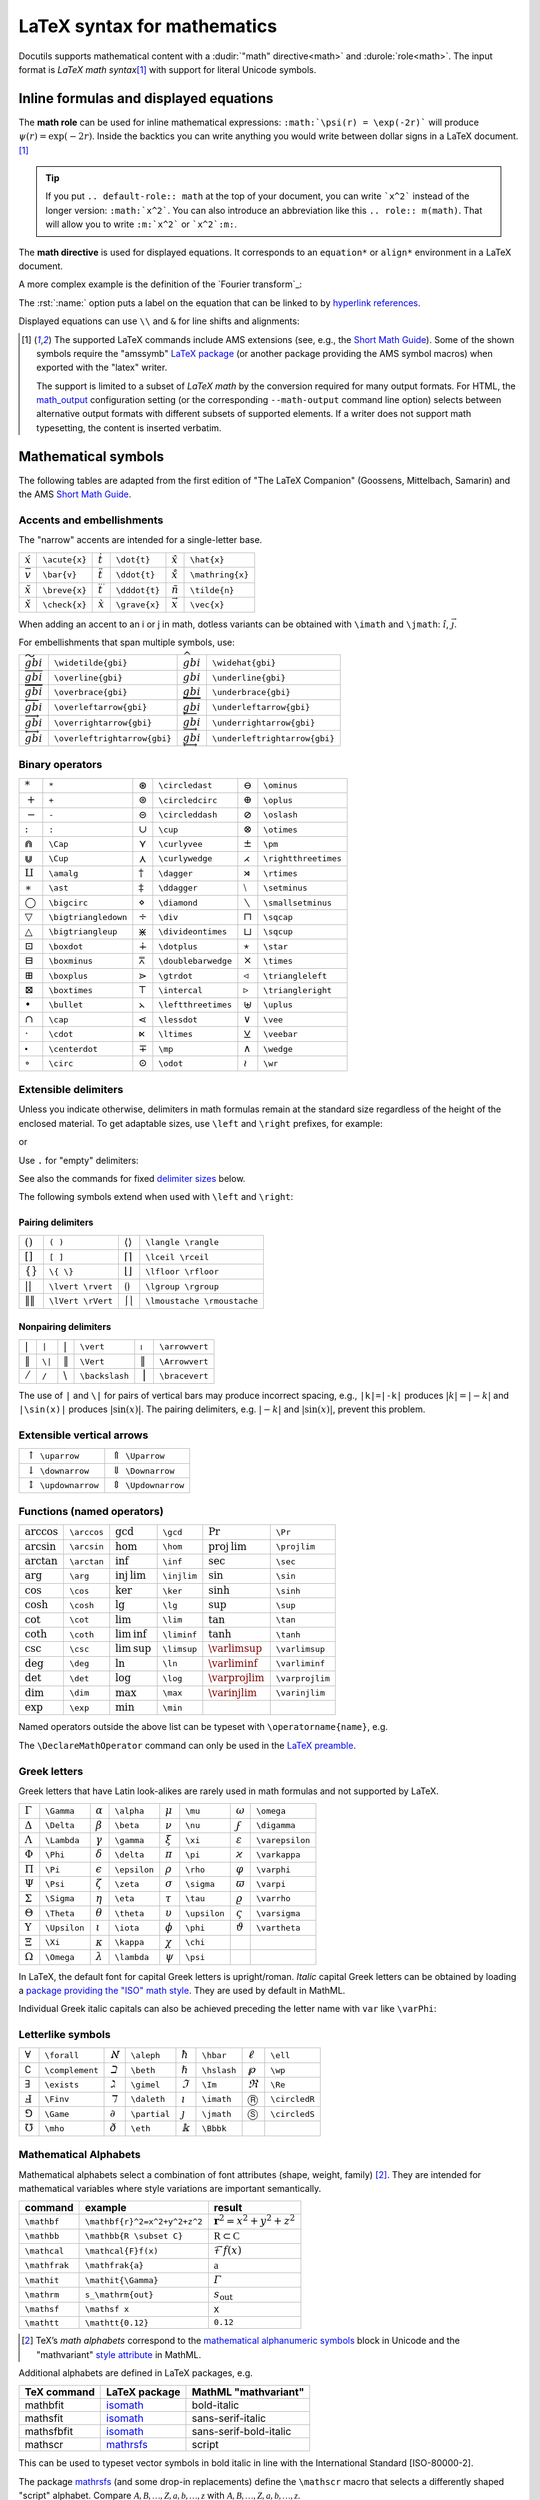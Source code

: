 ============================
LaTeX syntax for mathematics
============================

.. role:: m(math)
.. default-role:: math
.. default-domain:: std
.. |latex| replace:: L\ :sup:`A`\ T\ :sub:`E`\ X

..
  Derived from the docs/ref/rst/mathematics.txt in the docutils repo.

Docutils supports mathematical content with a :dudir:`"math" directive<math>` and
:durole:`role<math>`. The input format is *LaTeX math syntax*\ [#math-syntax]_ with support
for literal Unicode symbols.


Inline formulas and displayed equations
=======================================

The **math role** can be used for inline mathematical expressions:
``:math:`\psi(r) = \exp(-2r)``` will produce :m:`\psi(r)=\exp(-2r)`.
Inside the backtics you can write anything you would write between dollar
signs in a LaTeX document.  [#math-syntax]_

.. tip::

  If you put ``.. default-role:: math`` at the top of your
  document, you can write ```x^2``` instead of the longer
  version: ``:math:`x^2```.  You can also introduce an
  abbreviation like this ``.. role:: m(math)``.  That will allow
  you to write ``:m:`x^2``` or ```x^2`:m:``.


The **math directive** is used for displayed equations. It corresponds to
an ``equation*`` or ``align*`` environment in a LaTeX document.


.. rst-example::

  .. math:: \psi(r) = e^{-2r}

A more complex example is the definition of the `Fourier transform`_:

.. rst-example::

   .. math::
      :name: Fourier transform

      (\mathcal{F}f)(y)
       = \frac{1}{\sqrt{2\pi}^{\ n}}
         \int_{\mathbb{R}^n} f(x)\,
         e^{-\mathrm{i} y \cdot x} \,\mathrm{d} x.

The :rst:`:name:` option puts a label on the equation that can be
linked to by `hyperlink references`_.

Displayed equations can use ``\\`` and ``&`` for line shifts and alignments:

.. rst-example::

   .. math::

    a &= (x + y)^2         &  b &= (x - y)^2 \\
      &= x^2 + 2xy + y^2   &    &= x^2 - 2xy + y^2

.. [#math-syntax] The supported LaTeX commands include AMS extensions
   (see, e.g., the `Short Math Guide`_). Some of the shown symbols
   require the "amssymb" `LaTeX package`_ (or another package providing
   the AMS symbol macros) when exported with the "latex" writer.

   The support is limited to a subset of *LaTeX math* by the conversion
   required for many output formats.  For HTML, the `math_output`_
   configuration setting (or the corresponding ``--math-output`` command
   line option) selects between alternative output formats with different
   subsets of supported elements. If a writer does not support math
   typesetting, the content is inserted verbatim.

.. _hyperlink references:
   ../ref/rst/restructuredtext.html#hyperlink-references
.. _Short Math Guide:
   https://mirrors.ctan.org/info/short-math-guide/short-math-guide.pdf
.. _math_output:
   https://docutils.sourceforge.io/docs/user/config.html#math-output
.. _LaTeX package:
   ../../user/latex.html#latex-document-classes-and-packages


Mathematical symbols
====================

The following tables are adapted from the first edition of
"The LaTeX Companion" (Goossens, Mittelbach, Samarin) and the
AMS `Short Math Guide`_.


Accents and embellishments
--------------------------

The "narrow" accents are intended for a single-letter base.

.. class:: colwidths-auto

  =========== =============  =========== =============  ============== ================
  `\acute{x}` ``\acute{x}``  `\dot{t}`   ``\dot{t}``    `\hat{x}`      ``\hat{x}``
  `\bar{v}`   ``\bar{v}``    `\ddot{t}`  ``\ddot{t}``   `\mathring{x}` ``\mathring{x}``
  `\breve{x}` ``\breve{x}``  `\dddot{t}` ``\dddot{t}``  `\tilde{n}`    ``\tilde{n}``
  `\check{x}` ``\check{x}``  `\grave{x}` ``\grave{x}``  `\vec{x}`      ``\vec{x}``
  =========== =============  =========== =============  ============== ================

When adding an accent to an i or j in math, dotless variants can be
obtained with ``\imath`` and ``\jmath``: `\hat \imath`, `\vec{\jmath}`.

For embellishments that span multiple symbols, use:

.. class:: colwidths-auto

  ========================== ============================  =========================== =============================
  `\widetilde{gbi}`          ``\widetilde{gbi}``           `\widehat{gbi}`             ``\widehat{gbi}``
  `\overline{gbi}`           ``\overline{gbi}``            `\underline{gbi}`           ``\underline{gbi}``
  `\overbrace{gbi}`          ``\overbrace{gbi}``           `\underbrace{gbi}`          ``\underbrace{gbi}``
  `\overleftarrow{gbi}`      ``\overleftarrow{gbi}``       `\underleftarrow{gbi}`      ``\underleftarrow{gbi}``
  `\overrightarrow{gbi}`     ``\overrightarrow{gbi}``      `\underrightarrow{gbi}`     ``\underrightarrow{gbi}``
  `\overleftrightarrow{gbi}` ``\overleftrightarrow{gbi}``  `\underleftrightarrow{gbi}` ``\underleftrightarrow{gbi}``
  ========================== ============================  =========================== =============================


Binary operators
----------------
.. class:: colwidths-auto

  ================== ====================  ================= ===================  ================== ====================
  `*`                ``*``                 `\circledast`     ``\circledast``      `\ominus`          ``\ominus``
  `+`                ``+``                 `\circledcirc`    ``\circledcirc``     `\oplus`           ``\oplus``
  `-`                ``-``                 `\circleddash`    ``\circleddash``     `\oslash`          ``\oslash``
  `:`                ``:``                 `\cup`            ``\cup``             `\otimes`          ``\otimes``
  `\Cap`             ``\Cap``              `\curlyvee`       ``\curlyvee``        `\pm`              ``\pm``
  `\Cup`             ``\Cup``              `\curlywedge`     ``\curlywedge``      `\rightthreetimes` ``\rightthreetimes``
  `\amalg`           ``\amalg``            `\dagger`         ``\dagger``          `\rtimes`          ``\rtimes``
  `\ast`             ``\ast``              `\ddagger`        ``\ddagger``         `\setminus`        ``\setminus``
  `\bigcirc`         ``\bigcirc``          `\diamond`        ``\diamond``         `\smallsetminus`   ``\smallsetminus``
  `\bigtriangledown` ``\bigtriangledown``  `\div`            ``\div``             `\sqcap`           ``\sqcap``
  `\bigtriangleup`   ``\bigtriangleup``    `\divideontimes`  ``\divideontimes``   `\sqcup`           ``\sqcup``
  `\boxdot`          ``\boxdot``           `\dotplus`        ``\dotplus``         `\star`            ``\star``
  `\boxminus`        ``\boxminus``         `\doublebarwedge` ``\doublebarwedge``  `\times`           ``\times``
  `\boxplus`         ``\boxplus``          `\gtrdot`         ``\gtrdot``          `\triangleleft`    ``\triangleleft``
  `\boxtimes`        ``\boxtimes``         `\intercal`       ``\intercal``        `\triangleright`   ``\triangleright``
  `\bullet`          ``\bullet``           `\leftthreetimes` ``\leftthreetimes``  `\uplus`           ``\uplus``
  `\cap`             ``\cap``              `\lessdot`        ``\lessdot``         `\vee`             ``\vee``
  `\cdot`            ``\cdot``             `\ltimes`         ``\ltimes``          `\veebar`          ``\veebar``
  `\centerdot`       ``\centerdot``        `\mp`             ``\mp``              `\wedge`           ``\wedge``
  `\circ`            ``\circ``             `\odot`            ``\odot``           `\wr`              ``\wr``
  ================== ====================  ================= ===================  ================== ====================


Extensible delimiters
---------------------
Unless you indicate otherwise, delimiters in math formulas remain at the
standard size regardless of the height of the enclosed material. To get
adaptable sizes, use ``\left`` and ``\right`` prefixes, for example:

.. rst-example::

   `g(A,B,Y) = f \left(A,B,X=h^{[X]}(Y)\right)`

or

.. rst-example::

   .. math:: a_n = \left(\frac{1}{2}\right)^n

Use ``.`` for "empty" delimiters:

.. rst-example::

   .. math:: A = \left . \frac{1}{1-n}\, \right |_{n=0}^\infty

See also the commands for fixed `delimiter sizes`_ below.

The following symbols extend when used with ``\left`` and ``\right``:

Pairing delimiters
~~~~~~~~~~~~~~~~~~
.. class:: colwidths-auto

  =============== =================   ========================= ===========================
  `( )`           ``( )``             `\langle \rangle`         ``\langle \rangle``
  `[ ]`           ``[ ]``             `\lceil  \rceil`          ``\lceil \rceil``
  `\{ \}`         ``\{ \}``           `\lfloor \rfloor`         ``\lfloor \rfloor``
  `\lvert \rvert` ``\lvert \rvert``   `\lgroup \rgroup`         ``\lgroup \rgroup``
  `\lVert \rVert` ``\lVert \rVert``   `\lmoustache \rmoustache` ``\lmoustache \rmoustache``
  =============== =================   ========================= ===========================


Nonpairing delimiters
~~~~~~~~~~~~~~~~~~~~~
.. class:: colwidths-auto

  ==== ======  ============ ==============  ============ ==============
  `|`  ``|``   `\vert`      ``\vert``       `\arrowvert` ``\arrowvert``
  `\|` ``\|``  `\Vert`      ``\Vert``       `\Arrowvert` ``\Arrowvert``
  `/`  ``/``   `\backslash` ``\backslash``  `\bracevert` ``\bracevert``
  ==== ======  ============ ==============  ============ ==============

The use of ``|`` and ``\|`` for pairs of vertical bars may produce
incorrect spacing, e.g., ``|k|=|-k|`` produces `|k| = |−k|` and
``|\sin(x)|`` produces `|\sin(x)|`. The pairing delimiters, e.g.
`\lvert -k\rvert` and `\lvert\sin(x)\rvert`, prevent this problem.


Extensible vertical arrows
--------------------------
.. class:: colwidths-auto

  ===============================  ======================================
  `\uparrow`     ``\uparrow``      `\Uparrow`     ``\Uparrow``
  `\downarrow`   ``\downarrow``    `\Downarrow`   ``\Downarrow``
  `\updownarrow` ``\updownarrow``  `\Updownarrow` ``\Updownarrow``
  ===============================  ======================================


Functions (named operators)
---------------------------
.. class:: colwidths-auto

  ========= ===========  ========= ===========  ============= ================
  `\arccos` ``\arccos``  `\gcd`    ``\gcd``     `\Pr`         ``\Pr``
  `\arcsin` ``\arcsin``  `\hom`    ``\hom``     `\projlim`    ``\projlim``
  `\arctan` ``\arctan``  `\inf`    ``\inf``     `\sec`        ``\sec``
  `\arg`    ``\arg``     `\injlim` ``\injlim``  `\sin`        ``\sin``
  `\cos`    ``\cos``     `\ker`    ``\ker``     `\sinh`       ``\sinh``
  `\cosh`   ``\cosh``    `\lg`     ``\lg``      `\sup`        ``\sup``
  `\cot`    ``\cot``     `\lim`    ``\lim``     `\tan`        ``\tan``
  `\coth`   ``\coth``    `\liminf` ``\liminf``  `\tanh`       ``\tanh``
  `\csc`    ``\csc``     `\limsup` ``\limsup``  `\varlimsup`  ``\varlimsup``
  `\deg`    ``\deg``     `\ln`     ``\ln``      `\varliminf`  ``\varliminf``
  `\det`    ``\det``     `\log`    ``\log``     `\varprojlim` ``\varprojlim``
  `\dim`    ``\dim``     `\max`    ``\max``     `\varinjlim`  ``\varinjlim``
  `\exp`    ``\exp``     `\min`    ``\min``
  ========= ===========  ========= ===========  ============= ================

Named operators outside the above list can be typeset with
``\operatorname{name}``, e.g.

.. rst-example::

   .. math:: \operatorname{sgn}(-3) = -1.

.. TODO: \operatorname* for function name with limits.

The ``\DeclareMathOperator`` command can only be used in the
`LaTeX preamble`_.

.. _LaTeX preamble: latex.html#latex-preamble


Greek letters
-------------

Greek letters that have Latin look-alikes are rarely used in math
formulas and not supported by LaTeX.

.. class:: colwidths-auto

  ========== ============  ========== ============  ========== ============  ============== ===============
  `\Gamma`   ``\Gamma``    `\alpha`   ``\alpha``    `\mu`      ``\mu``       `\omega`       ``\omega``
  `\Delta`   ``\Delta``    `\beta`    ``\beta``     `\nu`      ``\nu``       `\digamma`     ``\digamma``
  `\Lambda`  ``\Lambda``   `\gamma`   ``\gamma``    `\xi`      ``\xi``       `\varepsilon`  ``\varepsilon``
  `\Phi`     ``\Phi``      `\delta`   ``\delta``    `\pi`      ``\pi``       `\varkappa`    ``\varkappa``
  `\Pi`      ``\Pi``       `\epsilon` ``\epsilon``  `\rho`     ``\rho``      `\varphi`      ``\varphi``
  `\Psi`     ``\Psi``      `\zeta`    ``\zeta``     `\sigma`   ``\sigma``    `\varpi`       ``\varpi``
  `\Sigma`   ``\Sigma``    `\eta`     ``\eta``      `\tau`     ``\tau``      `\varrho`      ``\varrho``
  `\Theta`   ``\Theta``    `\theta`   ``\theta``    `\upsilon` ``\upsilon``  `\varsigma`    ``\varsigma``
  `\Upsilon` ``\Upsilon``  `\iota`    ``\iota``     `\phi`     ``\phi``      `\vartheta`    ``\vartheta``
  `\Xi`      ``\Xi``       `\kappa`   ``\kappa``    `\chi`     ``\chi``
  `\Omega`   ``\Omega``    `\lambda`  ``\lambda``   `\psi`     ``\psi``
  ========== ============  ========== ============  ========== ============  ============== ===============

In LaTeX, the default font for capital Greek letters is upright/roman.
*Italic* capital Greek letters can be obtained by loading a `package
providing the "ISO" math style`__. They are used by default in MathML.

Individual Greek italic capitals can also be achieved preceding the
letter name with ``var`` like ``\varPhi``:

.. rst-example::

   `\varGamma\ \varDelta\ \varLambda\ \varPhi\ \varPi\ \varPsi\ \varSigma\
   \varTheta\ \varUpsilon\ \varXi\ \varOmega`


__ https://mirrors.ctan.org/macros/latex/contrib/isomath/isomath.html#table-2


Letterlike symbols
------------------
.. class:: colwidths-auto

  ============= ===============  ========== ============  ========== ============  =========== =============
  `\forall`     ``\forall``      `\aleph`   ``\aleph``    `\hbar`    ``\hbar``     `\ell`      ``\ell``
  `\complement` ``\complement``  `\beth`    ``\beth``     `\hslash`  ``\hslash``   `\wp`       ``\wp``
  `\exists`     ``\exists``      `\gimel`   ``\gimel``    `\Im`      ``\Im``       `\Re`       ``\Re``
  `\Finv`       ``\Finv``        `\daleth`  ``\daleth``   `\imath`   ``\imath``    `\circledR` ``\circledR``
  `\Game`       ``\Game``        `\partial` ``\partial``  `\jmath`   ``\jmath``    `\circledS` ``\circledS``
  `\mho`        ``\mho``         `\eth`     ``\eth``      `\Bbbk`    ``\Bbbk``
  ============= ===============  ========== ============  ========== ============  =========== =============


Mathematical Alphabets
----------------------

Mathematical alphabets select a combination of font attributes (shape,
weight, family) [#]_. They are intended for mathematical variables where
style variations are important semantically.

.. class:: colwidths-auto

  ===============  ============================  ==========================
  command          example                       result
  ===============  ============================  ==========================
  ``\mathbf``      ``\mathbf{r}^2=x^2+y^2+z^2``  `\mathbf{r}^2=x^2+y^2+z^2`
  ``\mathbb``      ``\mathbb{R \subset C}``      `\mathbb{R \subset C}`
  ``\mathcal``     ``\mathcal{F}f(x)``           `\mathcal{F}f(x)`
  ``\mathfrak``    ``\mathfrak{a}``              `\mathfrak{a}`
  ``\mathit``      ``\mathit{\Gamma}``           `\mathit{\Gamma}`
  ``\mathrm``      ``s_\mathrm{out}``            `s_\mathrm{out}`
  ``\mathsf``      ``\mathsf x``                 `\mathsf x`
  ``\mathtt``      ``\mathtt{0.12}``             `\mathtt{0.12}`
  ===============  ============================  ==========================

.. [#] TeX’s *math alphabets* correspond to the `mathematical
   alphanumeric symbols`__ block in Unicode and the "mathvariant" `style
   attribute`__ in MathML.

   __ https://en.wikipedia.org/wiki/Mathematical_Alphanumeric_Symbols
   __ https://developer.mozilla.org/en-US/docs/Web/MathML/Attribute

Additional alphabets are defined in LaTeX packages, e.g.

.. class:: colwidths-auto

  ===========  =============  ======================
  TeX command  LaTeX package  MathML "mathvariant"
  ===========  =============  ======================
  mathbfit     isomath_       bold-italic
  mathsfit     isomath_       sans-serif-italic
  mathsfbfit   isomath_       sans-serif-bold-italic
  mathscr      mathrsfs_      script
  ===========  =============  ======================
.. _isomath: https://www.ctan.org/pkg/isomath
.. _mathrsfs: https://www.ctan.org/pkg/mathrsfs

This can be used to typeset vector symbols in bold italic
in line with the International Standard [ISO-80000-2].

.. ``\mathbfit{r}^2=x^2+y^2+z^2`` becomes

   .. math:: \mathbfit{r}^2=x^2+y^2+z^2.

The package mathrsfs_ (and some drop-in replacements) define the ``\mathscr``
macro that selects a differently shaped "script" alphabet.
Compare `\mathscr{A, B, …, Z, a, b, …, z}`
with `\mathcal{A, B, …, Z, a, b, …, z}`.


In contrast to the math alphabet selectors, ``\boldsymbol`` only changes
the *font weight*. In LaTeX, it can be used to get a bold version of any
mathematical symbol (for other output formats, results are mixed):

.. rst-example::

   .. math::
      \boldsymbol{\cos(x)\pm\alpha \approx 3\Gamma \quad \forall x\in\mathbb{R}}


Miscellaneous symbols
---------------------
.. class:: colwidths-auto

==================== ======================  ================ ==================  ================= ===================
`\#`                 ``\#``                  `\clubsuit`      ``\clubsuit``       `\neg`            ``\neg``
`\&`                 ``\&``                  `\diamondsuit`   ``\diamondsuit``    `\nexists`        ``\nexists``
`\angle`             ``\angle``              `\emptyset`      ``\emptyset``       `\prime`          ``\prime``
`\backprime`         ``\backprime``          `\exists`        ``\exists``         `\sharp`          ``\sharp``
`\bigstar`           ``\bigstar``            `\flat`          ``\flat``           `\spadesuit`      ``\spadesuit``
`\blacklozenge`      ``\blacklozenge``       `\forall`        ``\forall``         `\sphericalangle` ``\sphericalangle``
`\blacksquare`       ``\blacksquare``        `\heartsuit`     ``\heartsuit``      `\square`         ``\square``
`\blacktriangle`     ``\blacktriangle``      `\infty`         ``\infty``          `\surd`           ``\surd``
`\blacktriangledown` ``\blacktriangledown``  `\lozenge`       ``\lozenge``        `\top`            ``\top``
`\bot`               ``\bot``                `\measuredangle` ``\measuredangle``  `\triangle`       ``\triangle``
`\diagdown`          ``\diagdown``           `\nabla`         ``\nabla``          `\triangledown`   ``\triangledown``
`\diagup`            ``\diagup``             `\natural`       ``\natural``        `\varnothing`     ``\varnothing``
==================== ======================  ================ ==================  ================= ===================


Punctuation
-----------
.. class:: colwidths-auto

=== =====  ======== ===============  ======== ==========
`.` ``.``  `!`      ``!``            `\vdots` ``\vdots``
`/` ``/``  `?`      ``?``            `\dotsb` ``\dotsb``
`|` ``|``  `\colon` ``\colon`` [#]_  `\dotsc` ``\dotsc``
`'` ``'``  `\cdots` ``\cdots``       `\dotsi` ``\dotsi``
`;` ``;``  `\ddots` ``\ddots``       `\dotsm` ``\dotsm``
`:` ``:``  `\ldots` ``\ldots``       `\dotso` ``\dotso``
=== =====  ======== ===============  ======== ==========

.. [#] Punctuation (not ratio):

       .. rst-example::

          Compare spacing in `a\colon b\to c` to `a:b = c`.


Relation symbols
----------------

Arrows
~~~~~~
.. class:: colwidths-auto

  ====================== ========================  ===================== =======================
  `\circlearrowleft`     ``\circlearrowleft``      `\circlearrowright`   ``\circlearrowright``
  `\curvearrowleft`      ``\curvearrowleft``       `\curvearrowright`    ``\curvearrowright``
  `\hookleftarrow`       ``\hookleftarrow``        `\hookrightarrow`     ``\hookrightarrow``
  `\leftarrow`           ``\leftarrow``            `\rightarrow`         ``\rightarrow``
  `\Leftarrow`           ``\Leftarrow``            `\Rightarrow`         ``\Rightarrow``
  `\leftarrowtail`       ``\leftarrowtail``        `\rightarrowtail`     ``\rightarrowtail``
  `\leftharpoondown`     ``\leftharpoondown``      `\rightharpoondown`   ``\rightharpoondown``
  `\leftharpoonup`       ``\leftharpoonup``        `\rightharpoonup`     ``\rightharpoonup``
  `\leftleftarrows`      ``\leftleftarrows``       `\rightrightarrows`   ``\rightrightarrows``
  `\leftrightarrow`      ``\leftrightarrow``       `\Leftrightarrow`     ``\Leftrightarrow``
  `\leftrightarrows`     ``\leftrightarrows``      `\rightleftarrows`    ``\rightleftarrows``
  `\leftrightharpoons`   ``\leftrightharpoons``    `\rightleftharpoons`  ``\rightleftharpoons``
  `\leftrightsquigarrow` ``\leftrightsquigarrow``  `\rightsquigarrow`    ``\rightsquigarrow``
  `\Lleftarrow`          ``\Lleftarrow``           `\Rrightarrow`        ``\Rrightarrow``
  `\longleftarrow`       ``\longleftarrow``        `\longrightarrow`     ``\longrightarrow``
  `\Longleftarrow`       ``\Longleftarrow``        `\Longrightarrow`     ``\Longrightarrow``
  `\longleftrightarrow`  ``\longleftrightarrow``   `\Longleftrightarrow` ``\Longleftrightarrow``
  `\looparrowleft`       ``\looparrowleft``        `\looparrowright`     ``\looparrowright``
  `\Lsh`                 ``\Lsh``                  `\Rsh`                ``\Rsh``
  `\mapsto`              ``\mapsto``               `\longmapsto`         ``\longmapsto``
  `\multimap`            ``\multimap``
  `\nleftarrow`          ``\nleftarrow``           `\nrightarrow`        ``\nrightarrow``
  `\nLeftarrow`          ``\nLeftarrow``           `\nRightarrow`        ``\nRightarrow``
  `\nleftrightarrow`     ``\nleftrightarrow``      `\nLeftrightarrow`    ``\nLeftrightarrow``
  `\nwarrow`             ``\nwarrow``              `\nearrow`            ``\nearrow``
  `\swarrow`             ``\swarrow``              `\searrow`            ``\searrow``
  `\twoheadleftarrow`    ``\twoheadleftarrow``     `\twoheadrightarrow`  ``\twoheadrightarrow``
  `\upharpoonleft`       ``\upharpoonleft``        `\upharpoonright`     ``\upharpoonright``
  `\downharpoonleft`     ``\downharpoonleft``      `\downharpoonright`   ``\downharpoonright``
  `\upuparrows`          ``\upuparrows``           `\downdownarrows`     ``\downdownarrows``
  ====================== ========================  ===================== =======================

Synonyms: `\gets` ``\gets``, `\to` ``\to``, `\restriction` ``\restriction``.

Comparison
~~~~~~~~~~

.. class:: colwidths-auto

================ ==================  ============= ===============  ============= ===============  =============== =================
`<`              ``<``               `\geq`           ``\geq``      `\ll`         ``\ll``          `\prec`         ``\prec``
`=`              ``=``               `\geqq`       ``\geqq``        `\lll`        ``\lll``         `\precapprox`   ``\precapprox``
`>`              ``>``               `\geqslant`   ``\geqslant``    `\lnapprox`   ``\lnapprox``    `\preccurlyeq`  ``\preccurlyeq``
`\approx`        ``\approx``         `\gg`         ``\gg``          `\lneq`       ``\lneq``        `\preceq`       ``\preceq``
`\approxeq`      ``\approxeq``       `\ggg`        ``\ggg``         `\lneqq`      ``\lneqq``       `\precnapprox`  ``\precnapprox``
`\asymp`         ``\asymp``          `\gnapprox`   ``\gnapprox``    `\lnsim`      ``\lnsim``       `\precneqq`     ``\precneqq``
`\backsim`       ``\backsim``        `\gneq`       ``\gneq``        `\ncong`      ``\ncong``       `\precnsim`     ``\precnsim``
`\backsimeq`     ``\backsimeq``      `\gneqq`      ``\gneqq``       `\neq`        ``\neq``         `\precsim`      ``\precsim``
`\bumpeq`        ``\bumpeq``         `\gnsim`      ``\gnsim``       `\ngeq`       ``\ngeq``        `\risingdotseq` ``\risingdotseq``
`\Bumpeq`        ``\Bumpeq``         `\gtrapprox`  ``\gtrapprox``   `\ngeqq`      ``\ngeqq``       `\sim`          ``\sim``
`\circeq`        ``\circeq``         `\gtreqless`  ``\gtreqless``   `\ngeqslant`  ``\ngeqslant``   `\simeq`        ``\simeq``
`\cong`          ``\cong``           `\gtreqqless` ``\gtreqqless``  `\ngtr`       ``\ngtr``        `\succ`         ``\succ``
`\curlyeqprec`   ``\curlyeqprec``    `\gtrless`    ``\gtrless``     `\nleq`       ``\nleq``        `\succapprox`   ``\succapprox``
`\curlyeqsucc`   ``\curlyeqsucc``    `\gtrsim`     ``\gtrsim``      `\nleqq`      ``\nleqq``       `\succcurlyeq`  ``\succcurlyeq``
`\doteq`         ``\doteq``          `\leq`        ``\leq``         `\nleqslant`  ``\nleqslant``   `\succeq`       ``\succeq``
`\doteqdot`      ``\doteqdot``       `\leqq`       ``\leqq``        `\nless`      ``\nless``       `\succnapprox`  ``\succnapprox``
`\eqcirc`        ``\eqcirc``         `\leqslant`   ``\leqslant``    `\nprec`      ``\nprec``       `\succneqq`     ``\succneqq``
`\eqsim`         ``\eqsim``          `\lessapprox` ``\lessapprox``  `\npreceq`    ``\npreceq``     `\succnsim`     ``\succnsim``
`\eqslantgtr`    ``\eqslantgtr``     `\lesseqgtr`  ``\lesseqgtr``   `\nsim`       ``\nsim``        `\succsim`      ``\succsim``
`\eqslantless`   ``\eqslantless``    `\lesseqqgtr` ``\lesseqqgtr``  `\nsucc`      ``\nsucc``       `\thickapprox`  ``\thickapprox``
`\equiv`         ``\equiv``          `\lessgtr`    ``\lessgtr``     `\nsucceq`    ``\nsucceq``     `\thicksim`     ``\thicksim``
`\fallingdotseq` ``\fallingdotseq``  `\lesssim`    ``\lesssim``                                    `\triangleq`    ``\triangleq``
================ ==================  ============= ===============  ============= ===============  =============== =================

The commands ``\lvertneqq`` and ``\gvertneqq`` are not supported by
LateX2MathML, as there is no corresponding Unicode character.

Synonyms: `\ne` ``\ne``, `\le` ``\le``, `\ge` ``\ge``,
`\Doteq` ``\Doteq``, `\llless` ``\llless``, `\gggtr` ``\gggtr``.

Symbols can be negated prepending ``\not``, e.g.
`\not=` ``\not=``, `\not\equiv` ``\not\equiv``,
`\not\gtrless` ``\not\gtrless``, `\not\lessgtr` ``\not\lessgtr``.

Miscellaneous relations
~~~~~~~~~~~~~~~~~~~~~~~
.. class:: colwidths-auto

  ===================== =======================  =================== =====================  =================== =====================
  `\backepsilon`        ``\backepsilon``         `\ntrianglelefteq`  ``\ntrianglelefteq``   `\subseteq`         ``\subseteq``
  `\because`            ``\because``             `\ntriangleright`   ``\ntriangleright``    `\subseteqq`        ``\subseteqq``
  `\between`            ``\between``             `\ntrianglerighteq` ``\ntrianglerighteq``  `\subsetneq`        ``\subsetneq``
  `\blacktriangleleft`  ``\blacktriangleleft``   `\nvdash`           ``\nvdash``            `\subsetneqq`       ``\subsetneqq``
  `\blacktriangleright` ``\blacktriangleright``  `\nVdash`           ``\nVdash``            `\supset`           ``\supset``
  `\bowtie`             ``\bowtie``              `\nvDash`           ``\nvDash``            `\Supset`           ``\Supset``
  `\dashv`              ``\dashv``               `\nVDash`           ``\nVDash``            `\supseteq`         ``\supseteq``
  `\frown`              ``\frown``               `\parallel`         ``\parallel``          `\supseteqq`        ``\supseteqq``
  `\in`                 ``\in``                  `\perp`             ``\perp``              `\supsetneq`        ``\supsetneq``
  `\mid`                ``\mid``                 `\pitchfork`        ``\pitchfork``         `\supsetneqq`       ``\supsetneqq``
  `\models`             ``\models``              `\propto`           ``\propto``            `\therefore`        ``\therefore``
  `\ni`                 ``\ni``                  `\shortmid`         ``\shortmid``          `\trianglelefteq`   ``\trianglelefteq``
  `\nmid`               ``\nmid``                `\shortparallel`    ``\shortparallel``     `\trianglerighteq`  ``\trianglerighteq``
  `\notin`              ``\notin``               `\smallfrown`       ``\smallfrown``        `\varpropto`        ``\varpropto``
  `\nparallel`          ``\nparallel``           `\smallsmile`       ``\smallsmile``        `\vartriangle`      ``\vartriangle``
  `\nshortmid`          ``\nshortmid``           `\smile`            ``\smile``             `\vartriangleleft`  ``\vartriangleleft``
  `\nshortparallel`     ``\nshortparallel``      `\sqsubset`         ``\sqsubset``          `\vartriangleright` ``\vartriangleright``
  `\nsubseteq`          ``\nsubseteq``           `\sqsubseteq`       ``\sqsubseteq``        `\vdash`            ``\vdash``
  `\nsubseteqq`         ``\nsubseteqq``          `\sqsupset`         ``\sqsupset``          `\Vdash`            ``\Vdash``
  `\nsupseteq`          ``\nsupseteq``           `\sqsupseteq`       ``\sqsupseteq``        `\vDash`            ``\vDash``
  `\nsupseteqq`         ``\nsupseteqq``          `\subset`           ``\subset``            `\Vvdash`           ``\Vvdash``
  `\ntriangleleft`      ``\ntriangleleft``       `\Subset`           ``\Subset``
  ===================== =======================  =================== =====================  =================== =====================

Synonyms: `\owns` ``\owns``.

Symbols can be negated prepending ``\not``, e.g.
`\not\in` ``\not\in``, `\not\ni` ``\not\ni``.

The commands ``\varsubsetneq``, ``\varsubsetneqq``, ``\varsupsetneq``,
and ``\varsupsetneqq`` are not supported by LateX2MathML, as there is no
corresponding Unicode character.


Variable-sized operators
------------------------
.. class:: colwidths-auto

  =========================  =========================  =========================  ===========================
  `\sum`      ``\sum``       `\prod`     ``\prod``      `\bigcap`   ``\bigcap``    `\bigodot`   ``\bigodot``
  `\int`      ``\int``       `\coprod`   ``\coprod``    `\bigcup`   ``\bigcup``    `\bigoplus`  ``\bigoplus``
  `\oint`     ``\oint``      `\bigwedge` ``\bigwedge``  `\biguplus` ``\biguplus``  `\bigotimes` ``\bigotimes``
  `\smallint` ``\smallint``  `\bigvee`   ``\bigvee``    `\bigsqcup` ``\bigsqcup``
  =========================  =========================  =========================  ===========================

Larger symbols are used in displayed formulas, sum-like symbols have
indices above/below the symbol (see also `scripts and limits`_):

.. rst-example::

   .. math:: \sum_{n=1}^N a_n \qquad
             \int_0^1f(x)\,dx \qquad
             \prod_{i=1}^{10} b_i \ldots


Notations
=========

Top and bottom embellishments
-----------------------------

See `Accents and embellishments`_.


Extensible arrows
-----------------

\xleftarrow and \xrightarrow produce arrows that extend automatically to
accommodate unusually wide subscripts or superscripts. These commands
take one optional argument (the subscript) and one mandatory argument
(the superscript, possibly empty):

.. rst-example::

   .. math:: A \xleftarrow{n+\mu-1} B \xrightarrow[T]{n\pm i-1} C

Affixing symbols to other symbols
---------------------------------

In addition to the standard `accents and embellishments`_, other symbols
can be placed above or below a base symbol with the ``\overset`` and
``\underset`` commands. The symbol is set in "scriptstyle" (smaller font
size). For example, writing ``\overset{*}{X}`` becomes `\overset{*}{X}`
and ``\underset{+}{M}`` becomes `\underset{+}{M}`.


Matrices
--------

The ``matrix`` and ``cases`` environments can also contain ``\\`` and
``&``:

.. rst-example::

   .. math::
      \left ( \begin{matrix} a & b \\ c & d \end{matrix}\right)

The environments ``pmatrix``, ``bmatrix``, ``Bmatrix``, ``vmatrix``, and
``Vmatrix`` have (respectively) ( ), [ ], { }, \| \|, and `\Vert\ \Vert`
delimiters built in, e.g.

.. math:: \begin{pmatrix} a & b \\ c & d \end{pmatrix} \qquad
          \begin{bmatrix} a & b \\ c & d \end{bmatrix} \qquad
          \begin{Vmatrix} a & b \\ c & d \end{Vmatrix}


.. rst-example::

  To produce a small matrix suitable for use in text, there is a
  ``smallmatrix`` environment
  `\bigl(\begin{smallmatrix} a & b \\ c & d \end{smallmatrix}\bigr)`
  that comes closer to fitting within a single text line than a normal
  matrix.

For piecewise function definitions there is a ``cases`` environment:

.. rst-example::

   .. math:: \mathrm{sgn}(x) = \begin{cases}
                                           -1 & x<0\\
                                 \phantom{-}1 & x>0
                               \end{cases}


Spacing commands
----------------

Horizontal spacing of elements can be controlled with the following
commands:

.. class:: colwidths-auto

  ======================  ========  =====================  ===================
  :m:`3\qquad 4`                    ``3\qquad 4``          = 2em
  :m:`3\quad 4`                     ``3\quad 4``           = 1em
  :m:`3~4`                ``3~4``   ``3\nobreakspace 4``
  :m:`3\ 4`               ``3\ 4``                         escaped space
  :m:`3\;4`               ``3\;4``  ``3\thickspace 4``
  :m:`3\:4`               ``3\:4``  ``3\medspace 4``
  :m:`3\,4`               ``3\,4``  ``3\thinspace 4``
  :m:`3  4`               ``3  4``                         regular space [#]_
  :m:`3\!4`               ``3\!4``  ``3\negthinspace 4``   negative space [#]_
  :m:`3\negmedspace 4`              ``3\negmedspace 4``
  :m:`3\negthickspace 4`            ``3\negthickspace 4``
  `3\hspace{1ex}4`                  ``3\hspace{1ex}4``     custom length
  `3\mspace{20mu}4`                 ``3\mspace{20mu}4``    custom length [#]_
  ======================  ========  =====================  ===================

.. [#] Whitespace characters are ignored in LaTeX math mode.
.. [#] Negative spacing does not work with MathML (last tested in Firefox 102).
.. [#] In LaTeX, the unit must be 'mu' (1 mu = 1/18em).

There are also three commands that leave a space equal to the height and
width of its argument. For example ``\phantom{XXX}`` results in space as
wide and high as three X’s:

.. rst-example::

   .. math:: \frac{\phantom{XXX}+1}{XXX-1}

The commands ``\hphantom`` and ``\vphantom`` insert space with the
width or height of the argument. They are not supported with `math_output`_
MathML.


..
   Exclude:
   Modular arithmetic and modulo operation
   ---------------------------------------

   The commands ``\bmod``, ``\pmod``, ``\mod``, and ``\pod`` deal with the
   special spacing conventions of the “mod” notation. [#]_

   .. class:: colwidths-auto

     =========  ===========================  =========================
     command    example                      result
     =========  ===========================  =========================
     ``\bmod``  ``\gcd(n,m \bmod n)``        `\gcd(n,m \bmod n)`
     ``\pmod``  ``x\equiv y \pmod b``        `x\equiv y \pmod b`
     ``\mod``   ``x\equiv y \mod c``         `x\equiv y \mod c`
     ``\pod``   ``x\equiv y \pod d``         `x\equiv y \pod d`
     ..         ``\operatorname{mod}(m,n)``  `\operatorname{mod}(m,n)`
     =========  ===========================  =========================

   .. [#] Currently `not supported`__ by the "HTML" math_output_ option
          of the HTML writer.

   __ https://sourceforge.net/p/docutils/feature-requests/93/


Roots
-----

.. class:: colwidths-auto

  =========  ====================  ==================
  command    example               result
  =========  ====================  ==================
  ``\sqrt``  ``\sqrt{x^2-1}``      `\sqrt{x^2-1}`
  ..         ``\sqrt[3n]{x^2-1}``  `\sqrt[3n]{x^2-1}`
  ..         ``\sqrt\frac{1}{2}``  `\sqrt\frac{1}{2}`
  =========  ====================  ==================


Boxed formulas
--------------

The command ``\boxed`` puts a box around its argument:

.. rst-example::

   .. math:: \boxed{\eta \leq C(\delta(\eta) +\Lambda_M(0,\delta))}


Fractions and related constructions
===================================

The ``\frac`` command takes two ar guments, numerator and denominator,
and typesets them in normal fraction form. For example, ``U = \frac{R}{I}``
produces `U = \frac{R}{I}`. Use ``\dfrac`` or ``\tfrac`` to
force text style and display style respectively.

.. rst-example::

   .. math:: \frac{x+1}{x-1}  \quad
             \dfrac{x+1}{x-1} \quad
             \tfrac{x+1}{x-1}

   and in text: `\frac{x+1}{x-1}`, `\dfrac{x+1}{x-1}`, `\tfrac{x+1}{x-1}`.

For binomial expressions such as `\binom{n}{k}`,
there are ``\binom``, ``\dbinom`` and ``\tbinom`` commands:

.. rst-example::

  .. math:: 2^k-\binom{k}{1}2^{k-1}+\binom{k}{2}2^{k-2}

The ``\cfrac`` command for continued fractions uses displaystyle and
padding for sub-fractions:

.. rst-example::

   .. math:: \frac{\pi}{4} = 1 + \cfrac{1^2}{
                                 2 + \cfrac{3^2}{
                                     2 + \cfrac{5^2}{
                                         2 + \cfrac{7^2}{2 + \cdots}
                                 }}}
             \qquad \text{vs.}\qquad
             \frac{\pi}{4} = 1 + \frac{1^2}{
                                 2 + \frac{3^2}{
                                     2 + \frac{5^2}{
                                         2 + \frac{7^2}{2 + \cdots}
                                 }}}

The optional argument ``[l]`` or ``[r]`` for left or right placement of
the numerator is `not supported by MathML Core`__:

.. rst-example::

   .. math::  \cfrac[l]{x}{x-1} \quad
              \cfrac{x}{x-1}    \quad
              \cfrac[r]{x}{x-1}

__ https://github.com/w3c/mathml/issues/30


Delimiter sizes
===============

Besides the automatic scaling of `extensible delimiters`_ with ``\left``
and ``\right``, there are four commands to manually select delimiters of
fixed size:

.. class:: colwidths-auto

  =========  ==============  ==============  ==============  ==============  ===============  ===============
  Sizing     no              ``\left``       ``\bigl``       ``\Bigl``       ``\biggl``       ``\Biggl``
  command                    ``\right``      ``\bigr``       ``\Bigr``       ``\biggr``       ``\Biggr``
  ---------  --------------  --------------  --------------  --------------  ---------------  ---------------
  Result     `\displaystyle  `\displaystyle  `\displaystyle  `\displaystyle  `\displaystyle   `\displaystyle
             (b)             \left(b\right)  \bigl(b\bigr)   \Bigl(b\Bigr)   \biggl(b\biggr)  \Biggl(b\Biggr)
             (\frac{c}{d})`  \left(\frac{c}  \bigl(\frac{c}  \Bigl(\frac{c}  \biggl(\frac{c}  \Biggl(\frac{c}
                             {d}\right)`     {d}\bigr)`      {d}\Bigr)`      {d}\biggr)`      {d}\Biggr)`
  =========  ==============  ==============  ==============  ==============  ===============  ===============

There are two or three situations where the delimiter size is commonly
adjusted using these commands:

The first kind of adjustment is done for cumulative operators with
limits, such as summation signs. With ``\left`` and ``\right`` the
delimiters usually turn out larger than necessary, and using the ``Big``
or ``bigg`` sizes instead gives better results:

.. rst-example::

   .. math::
      \left[\sum_i a_i\left\lvert\sum_j x_{ij}\right\rvert^p\right]^{1/p}
      \text{ versus }
      \biggl[\sum_i a_i\Bigl\lvert\sum_j x_{ij}\Bigr\rvert^p\biggr]^{1/p}

The second kind of situation is clustered pairs of delimiters, where
\left and \right make them all the same size (because that is adequate to
cover the encompassed material), but what you really want is to make some
of the delimiters slightly larger to make the nesting easier to see.

.. rst-example::

   .. math:: \left((a_1 b_1) - (a_2 b_2)\right)
             \left((a_2 b_1) + (a_1 b_2)\right)
             \quad\text{versus}\quad
             \bigl((a_1 b_1) - (a_2 b_2)\bigr)
             \bigl((a_2 b_1) + (a_1 b_2)\bigr)

The third kind of situation is a slightly oversize object in running
text, such as `\left|\frac{b'}{d'}\right|` where the delimiters produced
by ``\left`` and ``\right`` cause too much line spreading. [#]_ In that case
``\bigl`` and ``\bigr`` can be used to produce delimiters that are larger
than the base size but still able to fit within the normal line spacing:
`\bigl|\frac{b'}{d'}\bigr|`.

.. [#] With MathML, an example would be parentheses
   around a ``smallmatrix`` environment
   `\left(\begin{smallmatrix} a & b \\ c & d \end{smallmatrix}\right)`
   vs. `\Bigl(\begin{smallmatrix} a & b \\ c & d \end{smallmatrix}\Bigr)`.


Text
====

The main use of the command ``\text`` is for words or phrases in a
display. It is similar to ``\mbox`` in its effects but, unlike ``\mbox``,
automatically produces subscript-size text if used in a subscript,
``k_{\text{B}}T`` becomes `k_{\text{B}}T`.

Whitespace is kept inside the argument:

.. rst-example::

  .. math:: f_{[x_{i-1},x_i]} \text{ is monotonic for }  i = 1,\,…,\,c+1


The text may contain math commands wrapped in ``$`` signs, e.g.

.. rst-example::

   .. math:: (-1)^{n_i} = \begin{cases} -1 \quad \text{if $n_i$ is odd,} \\
                                        +1 \quad \text{if $n_i$ is even.}
                          \end{cases}

.. TODO ignore {}, handle text-mode commands


Integrals and sums
==================

The limits on integrals, sums, and similar symbols are placed either to
the side of or above and below the base symbol, depending on convention
and context. In inline formulas and fractions, the limits on sums, and
similar symbols like

.. rst-example::

   .. math:: \lim_{n\to\infty} \sum_1^n \frac{1}{n}

move to index positions: `\lim_{n\to\infty} \sum_1^n \frac{1}{n}`.


Altering the placement of limits
--------------------------------

The commands ``\intop`` and ``\ointop`` produce integral signs with
limits as in sums and similar:

.. rst-example::

   `\intop_0^1`, `\ointop_c` and

   .. math:: \intop_0^1 \quad \ointop_c
                \quad \text{vs.} \quad
             \int^1_0   \quad \oint_c

The commands ``\limits`` and ``\nolimits`` override the default placement
of the limits for any operator; ``\displaylimits`` forces standard
positioning as for the \sum command. They should follow immediately after
the operator to which they apply.

.. rst-example::

   Compare the same term with default positions, ``\limits``, and
   ``\nolimits`` in inline and display mode: `\lim_{x\to0}f(x)`,
   `\lim\limits_{x\to0}f(x)`, `\lim\nolimits_{x\to0}f(x)`, vs.

   .. math:: \lim_{x\to0}f(x), \quad
             \lim\limits_{x\to0}f(x) \quad
             \lim\nolimits_{x\to0}f(x).

.. TODO: \substack

.. TODO: \sideset


Changing the size of elements in a formula
==========================================

The declarations [#]_ ``\displaystyle``, ``\textstyle``,
``\scriptstyle``, and ``\scriptscriptstyle``, select a symbol size and
spacing that would be applied in (respectively) display math, inline
math, first-order subscript, or second-order subscript, even when the
current context would normally yield some other size.

For example ``:math:`\displaystyle \sum_{n=0}^\infty
\frac{1}{n}``` is printed as `\displaystyle \sum_{n=0}^\infty \frac{1}{n}`
rather than `\sum_{n=0}^\infty \frac{1}{n}` and ::

  \frac{\scriptstyle\sum_{n > 0} z^n}
  {\displaystyle\prod_{1\leq k\leq n} (1-q^k)}

yields

.. math::

  \frac{\scriptstyle\sum_{n > 0} z^n}
  {\displaystyle\prod_{1\leq k\leq n} (1-q^k)}
  \text{ instead of the default }
  \frac{\sum_{n > 0} z^n}
  {\prod_{1\leq k\leq n} (1-q^k)}.

.. [#] "Declarations" are commands that affect processing of the current
   "group". In particular, notice where the braces fall that delimit the
   effect of the command: Right: ``{\displaystyle ...}`` Wrong:
   ``\displaystyle{...}``.

   With math_output_ MathML, the declaration must be the first element
   after the opening bracket.


Appendix
========

Tests
-----

Font changes
~~~~~~~~~~~~

Math alphabet macros change the default alphabet ("mathvariant" in
MathML), leaving some symbols unchanged:

:normal: `abs(x) \pm \alpha \approx 3 \Gamma  \quad \forall x \in R`
:mathrm: `\mathrm{abs(x) \pm \alpha \approx 3 \Gamma  \quad \forall x \in R}`
:mathit: `\mathit{abs(x) \pm \alpha \approx 3 \Gamma  \quad \forall x \in R}`
:mathsf: `\mathsf{abs(x) \pm \alpha \approx 3 \Gamma  \quad \forall x \in R}`
:mathbb: `\mathbb{abs(x) \pm \alpha \approx 3 \Gamma  \quad \forall x \in R}`
:mathbf: `\mathbf{abs(x) \pm \alpha \approx 3 \Gamma  \quad \forall x \in R}`
:mathcal: `\mathcal{abs(x) \pm \alpha \approx 3 \Gamma  \quad \forall x \in R}`
:mathscr: `\mathscr{abs(x) \pm \alpha \approx 3 \Gamma  \quad \forall x \in R}`

Without additional packages, LaTeX supports "blackboard-bold" only for
capital Latin letters.
Unicode supports also small Latin letters, some Greek letters, and digits:

.. rst-example::

   `\mathbb{A \ldots Z a \ldots z}
   \mathbb\Gamma \mathbb{\Pi} \mathbb {\Sigma} \mathbb\gamma \mathbb \pi
   \mathbb{0 \ldots 9}`.


Inferred <mrow>s in MathML
~~~~~~~~~~~~~~~~~~~~~~~~~~

The elements <msqrt>, <mstyle>, <merror>, <mpadded>, <mphantom>, <menclose>,
<mtd>, <mscarry>, and <math> treat their contents as a single inferred mrow
formed from all their children.

.. rst-example::

   .. math:: a = \sqrt 2 + x,\quad
             b = \sqrt{1+x^2},\quad
             c = \sqrt\frac{\sin(x)}{23},

   inline: :math:`a = \sqrt 2 + x, b = \sqrt{1+x^2}, c = \sqrt\frac{\sin(x)}{23}`.


Scripts and Limits
~~~~~~~~~~~~~~~~~~

Accents should be nearer to the base:

.. rst-example::

   `\bar a \overline a, \bar l \overline l, \bar i \overline i`,
   `\vec{r}` `\overrightarrow{r}`.

Sub- and superscript may be given in any order:

.. rst-example::

   `x_i^j = x^j_i` and `\int_0^1 = \int^1_0`.

Double exponent:

.. rst-example::

   `x^{10^4}`, `r_{T_\mathrm{in}}` and `x_i^{n^2}`.


Nested groups
~~~~~~~~~~~~~

tex-token returns "{" for nested groups:

.. rst-example::

   .. math:: \text{das ist ein  {toller} text (unescaped \{ and \} is
                   ignored by LaTeX)}


Big delimiters and symbols
~~~~~~~~~~~~~~~~~~~~~~~~~~
Compare automatic sizing with fixed sizes:

.. rst-example::

   .. math:  \left( \frac{\frac1x}{\frac{1}{n}}\right) &= \Biggl(\text{Bigg}\Biggr)\\

.. rst-example::

   .. math::
     \left( 3                          \right)
     \left( f(x)                       \right)
     \left( \bar x                     \right)
     \left( \overline x                \right)
     \left( n_i                        \right) &= () \\
     \left( \underline x               \right) &= \bigl(\text{big}\bigr)\\
     \left( 3^2                        \right)
     \left( \sqrt{3}                   \right)
     \left( \sqrt{3^2}                 \right)
     \left( \sum                       \right)
     \left( \bigotimes                 \right)
     \left( \prod                      \right) &= \Bigl(\text{Big}\Bigr)\\
     \left( \frac{3  }{2}              \right)
     \left( \frac{3^2}{2^4}            \right)
     \binom{3  }{2}
     \begin{pmatrix} a & b \\ c & d \end{pmatrix}
     \left( \frac{1}{\sqrt 2}          \right)
     \left( \int                       \right)
     \left( \int_0                     \right)
     \left( \int^1                     \right)
     \left( \int_0^1                   \right) &= \biggl(\text{bigg}\biggr)\\
     \left( \frac{\sqrt 2}{2}          \right)
     \left( \sum_0                     \right)
     \left( \sum^1                     \right)
     \left( \sum_0^1                   \right)
     \left( \frac{\frac1x}{\frac{1}{n}}\right) &= \Biggl(\text{Bigg}\Biggr)\\
     \left( \intop_0                   \right)
     \left( \intop^1                   \right)
     \left( \intop_0^1                 \right)

And in text:

.. rst-example::

   :`()`:                        `\left(3                          \right)
                                 \left( f(x)                       \right)
                                 \left( \bar x                     \right)
                                 \left( \overline x                \right)
                                 \left( n_i                        \right)
                                 \left( \sum                       \right)
                                 \left( \sum_0                     \right)
                                 \left( \prod                      \right)`


   :`\bigl(\text{big}\bigr)`:    `\left(\underline x               \right)
                                 \left( 3^2                        \right)
                                 \binom{3}{2}
                                 \left(\begin{smallmatrix} a & b \\
                                 c & d \end{smallmatrix}           \right)
                                 \left( \bigotimes                 \right)`

   :`\Bigl(\text{Big}\Bigr)`:    `\left(\sqrt{3}                   \right)
                                 \left( \sqrt{3^2}                 \right)
                                 \left( \frac{3}{2}                \right)
                                 \left( \frac{3^2}{2^4}            \right)
                                 \left( \frac{\sqrt 2}{2}          \right)
                                 \left( \int                       \right)
                                 \left( \int_0                     \right)
                                 \left( \int^1                     \right)
                                 \left( \int_0^1                   \right)
                                 \left( \sum^1                     \right)
                                 \left( \sum_0^1                   \right)
                                 \left( \frac{\frac1x}{\frac{1}{n}}\right)`





Test ``\left``, ``\right``, and the  \bigl/\bigr, … size commands
with all extensible delimiters.

.. rst-example::

   .. math::
      \left.(b\right)\ \bigl(b\Bigr)\ \biggl(b\Biggr)
      \quad
      \left.[b\right]\ \bigl[b\Bigr]\ \biggl[b\Biggr]
      \quad
      \left.\{b\right \} \ \bigl\{b\Bigr \} \ \biggl\{b\Biggr \}
      \quad
      \left.\langle b\right\rangle\ \bigl\langle b\Bigr\rangle\ \biggl\langle b\Biggr\rangle

   .. math::
      \left.\lceil b\right\rceil\ \bigl\lceil b\Bigr\rceil\ \biggl\lceil b\Biggr\rceil
      \quad
      \left.\lfloor b\right\rfloor\ \bigl\lfloor b\Bigr\rfloor\ \biggl\lfloor b\Biggr\rfloor
      \quad
      \left.\lvert b\right\rvert\ \bigl\lvert b\Bigr\rvert\
      \biggl\lvert b\Biggr\rvert
      \quad
      \left.\lVert b\right\rVert\ \bigl\lVert b\Bigr\rVert\
      \biggl\lVert b\Biggr\rVert

   .. math::
      \left.\lgroup b\right\rgroup\ \bigl\lgroup b\Bigr\rgroup\ \biggl\lgroup b\Biggr\rgroup
      \quad
      \left.\lmoustache b\right\rmoustache\ \bigl\lmoustache b\Bigr\rmoustache\ \biggl\lmoustache b\Biggr\rmoustache
      \quad
      \left./b\right\backslash\ \bigl/b\Bigr\backslash\ \biggl/b\Biggr\backslash

   .. math::
      \left.|b\right\|\ \bigl|b\Bigr\|\ \biggl|b\Biggr\|
      \quad
      \left.\vert b\right\Vert\ \bigl\vert b\Bigr\Vert\ \biggl\vert b\Biggr\Vert
      \quad
      \left.\arrowvert b\right\Arrowvert\ \bigl\arrowvert b\Bigr\Arrowvert\ \biggl\arrowvert b\Biggr\Arrowvert
      \quad
      \left.\bracevert b\right\bracevert\ \bigl\bracevert b\Bigr\bracevert\ \biggl\bracevert b\Biggr\bracevert
      \quad
      \left.\vert b\right\Vert\ \bigl\vert b\Bigr\Vert\ \biggl\vert b\Biggr\Vert


Variable-sized operators:

.. rst-example::

   Inline: `\int\ \iint\ \iiint\ \iiiint\ \idotsint \oint\ \smallint\
   \sum\ \prod\ \coprod\ \bigwedge\ \bigvee\ \bigcap\ \bigcup\ \biguplus\
   \bigsqcup\ \bigodot\ \bigoplus\ \bigotimes` and Display:

   .. math:: \int\ \iint\ \iiint\ \iiiint\ \idotsint\ \oint\ \smallint\
      \sum\ \prod\ \coprod\ \bigwedge\ \bigvee\ \bigcap\ \bigcup\
      \biguplus\ \bigsqcup\ \bigodot\ \bigoplus\ \bigotimes

   .. math:: \int_1 f\ \intop_1 f\ \iint_1 f\ \smallint_1 f\ \sum_1\
      \prod_1\ \bigwedge_1\ \bigcap_1\ \biguplus_1\ \bigodot_1\ \int^N\
      \intop^N\ \iiiint^N\ \oint^N\ \smallint^N\ \sum^N\ \coprod^N\
      \bigvee^N\ \bigcup^N\ \bigsqcup^N\ \bigotimes^N

   .. math:: \int_1^N\ \intop_1^N\ \iint_1^N\ \iiint_1^N\ \iiiint_1^N\
      \idotsint_1^N\ \oint_1^N\ \smallint_1^N\ \sum_1^N\ \prod_1^N\
      \coprod_1^N\ \bigwedge_1^N\ \bigvee_1^N\ \bigcap_1^N\ \bigcup_1^N
      \ \biguplus_1^N\ \bigsqcup_1^N\ \bigodot_1^N\ \bigoplus_1^N\
      \bigotimes_1^N


Text
~~~~

.. rst-example::

   The text may contain non-ASCII characters: `n_\text{Stoß}`.

Some text-mode LaTeX commands are supported with math_output_ "html".

.. rst-example::

   In other output formats, use literal Unicode: `\text{ç é è ë ê ñ ů ž ©}`
   to get the result of the accent macros
   `\text{\c{c} \'e \`e \"e \^e \~n \r{u} \v{z} \textcircled{c}}`.
